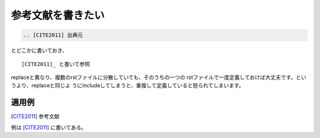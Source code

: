 .. index:: citation, role; citation

.. _writing-citation:

参考文献を書きたい
--------------------------------

.. code-block:: rst

  .. [CITE2011] 出典元
  
とどこかに書いておき、

::
  
  [CITE2011]_ と書いて参照

replaceと異なり、複数のrstファイルに分散していても、そのうちの一つの
rstファイルで一度定義しておけば大丈夫です。というより、replaceと同じよ
うにincludeしてしまうと、重複して定義していると怒られてしまいます。

~~~~~~~
適用例
~~~~~~~

.. [CITE2011] 参考文献

例は [CITE2011]_ に書いてある。
